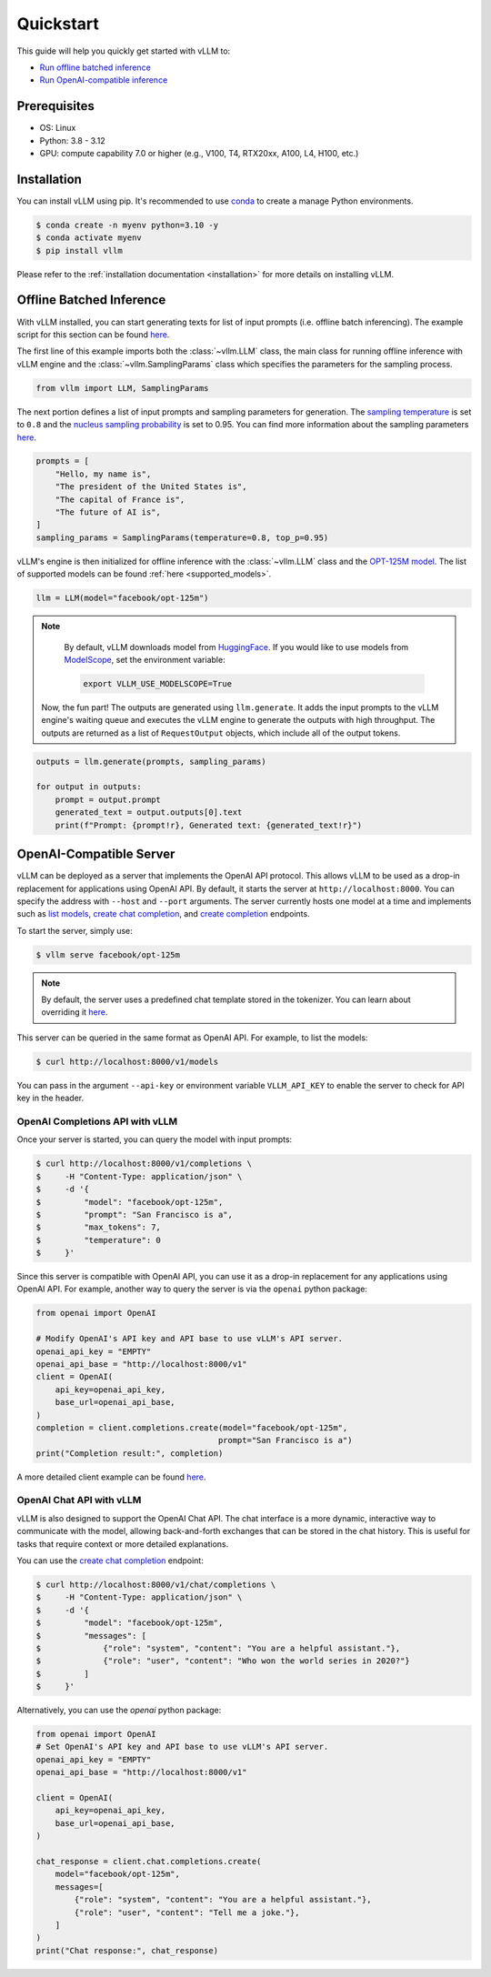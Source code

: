 .. _quickstart:

==========
Quickstart
==========

This guide will help you quickly get started with vLLM to:

* `Run offline batched inference <#offline_batched_inference>`_ 
* `Run OpenAI-compatible inference <#openai_compatible_server>`_

Prerequisites
--------------
- OS: Linux
- Python: 3.8 - 3.12
- GPU: compute capability 7.0 or higher (e.g., V100, T4, RTX20xx, A100, L4, H100, etc.)

Installation
--------------

You can install vLLM using pip. It's recommended to use `conda <https://docs.conda.io/projects/conda/en/latest/user-guide/getting-started.html>`_ to create a manage Python environments.

.. code-block:: shell

    $ conda create -n myenv python=3.10 -y
    $ conda activate myenv
    $ pip install vllm

Please refer to the :ref:`installation documentation <installation>` for more details on installing vLLM.

Offline Batched Inference
-------------------------

With vLLM installed, you can start generating texts for list of input prompts (i.e. offline batch inferencing). The example script for this section can be found  `here <https://github.com/vllm-project/vllm/blob/main/examples/offline_inference.py>`__.

The first line of this example imports both the :class:`~vllm.LLM` class, the main class for running offline inference with vLLM engine and the :class:`~vllm.SamplingParams` class which specifies the parameters for the sampling process.

.. code-block:: python

    from vllm import LLM, SamplingParams

The next portion defines a list of input prompts and sampling parameters for generation. The `sampling temperature <https://arxiv.org/html/2402.05201v1>`_ is set to ``0.8`` and the `nucleus sampling probability <https://en.wikipedia.org/wiki/Top-p_sampling>`_ is set to 0.95. You can find more information about the sampling parameters `here <https://docs.vllm.ai/en/stable/dev/sampling_params.html>`__.

.. code-block:: python

    prompts = [
        "Hello, my name is",
        "The president of the United States is",
        "The capital of France is",
        "The future of AI is",
    ]
    sampling_params = SamplingParams(temperature=0.8, top_p=0.95)

vLLM's engine is then initialized for offline inference with the :class:`~vllm.LLM` class and the `OPT-125M model <https://arxiv.org/abs/2205.01068>`_. The list of supported models can be found :ref:`here <supported_models>`.

.. code-block:: python

    llm = LLM(model="facebook/opt-125m")

.. note::

    By default, vLLM downloads model from `HuggingFace <https://huggingface.co/>`_. If you would like to use models from `ModelScope <https://www.modelscope.cn>`_, set the environment variable:

    .. code-block:: shell

        export VLLM_USE_MODELSCOPE=True

 Now, the fun part! The outputs are generated using ``llm.generate``. It adds the input prompts to the vLLM engine's waiting queue and executes the vLLM engine to generate the outputs with high throughput. The outputs are returned as a list of ``RequestOutput`` objects, which include all of the output tokens.

.. code-block:: python

    outputs = llm.generate(prompts, sampling_params)

    for output in outputs:
        prompt = output.prompt
        generated_text = output.outputs[0].text
        print(f"Prompt: {prompt!r}, Generated text: {generated_text!r}")

OpenAI-Compatible Server
-------------------------

vLLM can be deployed as a server that implements the OpenAI API protocol. This allows vLLM to be used as a drop-in replacement for applications using OpenAI API.
By default, it starts the server at ``http://localhost:8000``. You can specify the address with ``--host`` and ``--port`` arguments. The server currently hosts one model at a time and implements such as `list models <https://platform.openai.com/docs/api-reference/models/list>`_, `create chat completion <https://platform.openai.com/docs/api-reference/chat/completions/create>`_, and `create completion <https://platform.openai.com/docs/api-reference/completions/create>`_ endpoints. 

To start the server, simply use:

.. code-block:: shell

    $ vllm serve facebook/opt-125m

.. note::

    By default, the server uses a predefined chat template stored in the tokenizer. You can learn about overriding it `here <https://github.com/vllm-project/vllm/blob/main/docs/source/serving/openai_compatible_server.md#chat-template>`_.

This server can be queried in the same format as OpenAI API. For example, to list the models:

.. code-block:: shell

    $ curl http://localhost:8000/v1/models

You can pass in the argument ``--api-key`` or environment variable ``VLLM_API_KEY`` to enable the server to check for API key in the header.

OpenAI Completions API with vLLM
~~~~~~~~~~~~~~~~~~~~~~~~~~~~~~~~~

Once your server is started, you can query the model with input prompts:

.. code-block:: shell

    $ curl http://localhost:8000/v1/completions \
    $     -H "Content-Type: application/json" \
    $     -d '{
    $         "model": "facebook/opt-125m",
    $         "prompt": "San Francisco is a",
    $         "max_tokens": 7,
    $         "temperature": 0
    $     }'

Since this server is compatible with OpenAI API, you can use it as a drop-in replacement for any applications using OpenAI API. For example, another way to query the server is via the ``openai`` python package:

.. code-block:: python

    from openai import OpenAI

    # Modify OpenAI's API key and API base to use vLLM's API server.
    openai_api_key = "EMPTY"
    openai_api_base = "http://localhost:8000/v1"
    client = OpenAI(
        api_key=openai_api_key,
        base_url=openai_api_base,
    )
    completion = client.completions.create(model="facebook/opt-125m",
                                          prompt="San Francisco is a")
    print("Completion result:", completion)

A more detailed client example can be found `here <https://github.com/vllm-project/vllm/blob/main/examples/openai_completion_client.py>`__.

OpenAI Chat API with vLLM
~~~~~~~~~~~~~~~~~~~~~~~~~~~~

vLLM is also designed to support the OpenAI Chat API. The chat interface is a more dynamic, interactive way to communicate with the model, allowing back-and-forth exchanges that can be stored in the chat history. This is useful for tasks that require context or more detailed explanations.

You can use the `create chat completion <https://platform.openai.com/docs/api-reference/chat/completions/create>`_ endpoint:

.. code-block:: shell

    $ curl http://localhost:8000/v1/chat/completions \
    $     -H "Content-Type: application/json" \
    $     -d '{
    $         "model": "facebook/opt-125m",
    $         "messages": [
    $             {"role": "system", "content": "You are a helpful assistant."},
    $             {"role": "user", "content": "Who won the world series in 2020?"}
    $         ]
    $     }'

Alternatively, you can use the `openai` python package:

.. code-block:: python

    from openai import OpenAI
    # Set OpenAI's API key and API base to use vLLM's API server.
    openai_api_key = "EMPTY"
    openai_api_base = "http://localhost:8000/v1"

    client = OpenAI(
        api_key=openai_api_key,
        base_url=openai_api_base,
    )

    chat_response = client.chat.completions.create(
        model="facebook/opt-125m",
        messages=[
            {"role": "system", "content": "You are a helpful assistant."},
            {"role": "user", "content": "Tell me a joke."},
        ]
    )
    print("Chat response:", chat_response)
